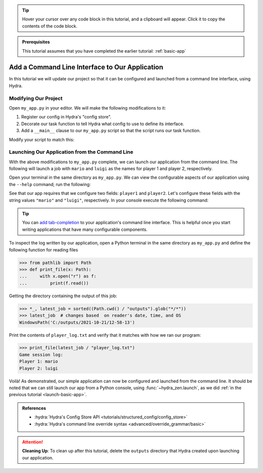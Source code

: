 .. meta::
   :description: A tutorial for adding a command line interface to a Hydra program.

.. tip:: 
   Hover your cursor over any code block in this tutorial, and a clipboard will appear.
   Click it to copy the contents of the code block.

.. admonition:: Prerequisites

   This tutorial assumes that you have completed the earlier tutorial: :ref:`basic-app`

.. _cli-app:

===============================================
Add a Command Line Interface to Our Application
===============================================

In this tutorial we will update our project so that it can be configured and launched 
from a command line interface, using Hydra.


Modifying Our Project
=====================

Open ``my_app.py`` in your editor. We will make the following modifications to it:

1. Register our config in Hydra's "config store".
2. Decorate our task function to tell Hydra what config to use to define its interface.
3. Add a ``__main__`` clause to our ``my_app.py`` script so that the script runs our task function.

Modify your script to match this:

.. code-block:: python
   :caption: Contents of my_app.py:

   import hydra
   from hydra.core.config_store import ConfigStore
   
   from hydra_zen import instantiate, make_config
   
   Config = make_config("player1", "player2")
   
   # 1) Register our config with Hydra's config store
   cs = ConfigStore.instance()
   cs.store(name="my_app", node=Config)
   
   
   # 2) Tell Hydra what config to use for our task-function.
   #    The name specified here - 'config' - must match the
   #    name that we provided to `cs.store(name=<...>, node=Config)`
   @hydra.main(config_path=None, config_name="my_app")
   def task_function(cfg: Config):
       obj = instantiate(cfg)
       p1 = obj.player1
       p2 = obj.player2
   
       with open("player_log.txt", "w") as f:
           f.write("Game session log:\n")
           f.write(f"Player 1: {p1}\n" f"Player 2: {p2}")
   
   
   # 3) Executing `python my_app.py [...]` will run our task function
   if __name__ == "__main__":
       task_function()


Launching Our Application from the Command Line
===============================================

With the above modifications to ``my_app.py`` complete, we can launch our application 
from the command line. The following will launch a job with ``mario`` and ``luigi`` as 
the names for player 1 and player 2, respectively.

Open your terminal in the same directory as ``my_app.py``.
We can view the configurable aspects of our application using the ``--help`` command; run the following:

.. code-block:: console
   :caption: Checking the configurable components of our app. (We will add configuration groups in a later lesson.)

   $ python my_app.py --help
   my_app is powered by Hydra.
   
   == Configuration groups ==
   Compose your configuration from those groups (group=option)
   
   
   
   == Config ==
   Override anything in the config (foo.bar=value)
   
   player1: ???
   player2: ???


See that our app requires that we configure two fields: ``player1`` and ``player2``.
Let's configure these fields with the string values ``"mario"`` and ``"luigi"``, respectively.
In your console execute the following command:

.. code-block:: console
   :caption: Launching our application from the command line

   $ python my_app.py player1=mario player2=luigi

.. tip::
   You can `add tab-completion <https://hydra.cc/docs/tutorials/basic/running_your_app/tab_completion/>`_ to your application's command line interface. This is helpful 
   once you start writing applications that have many configurable components.

To inspect the log written by our application, open a Python terminal in the same 
directory as ``my_app.py`` and define the following function for reading files

.. code-block:: pycon

   >>> from pathlib import Path 
   >>> def print_file(x: Path):
   ...     with x.open("r") as f: 
   ...         print(f.read())

Getting the directory containing the output of this job:

.. code-block:: pycon
   
   >>> *_, latest_job = sorted((Path.cwd() / "outputs").glob("*/*"))
   >>> latest_job  # changes based  on reader's date, time, and OS
   WindowsPath('C:/outputs/2021-10-21/12-58-13')

Print the contents of ``player_log.txt`` and verify that it matches with how we ran our
program:

.. code-block:: pycon
   
   >>> print_file(latest_job / "player_log.txt")
   Game session log:
   Player 1: mario
   Player 2: luigi


Voilà! As demonstrated, our simple application can now be configured and launched from the 
command line. It should be noted that we can still launch our app from a Python 
console, using :func:`~hydra_zen.launch`, as we did :ref:`in the previous tutorial <launch-basic-app>`.

.. admonition:: References

   - :hydra:`Hydra's Config Store API <tutorials/structured_config/config_store>`
   - :hydra:`Hydra's command line override syntax <advanced/override_grammar/basic>`


.. attention:: **Cleaning Up**:
   To clean up after this tutorial, delete the ``outputs`` directory that Hydra created 
   upon launching our application.

